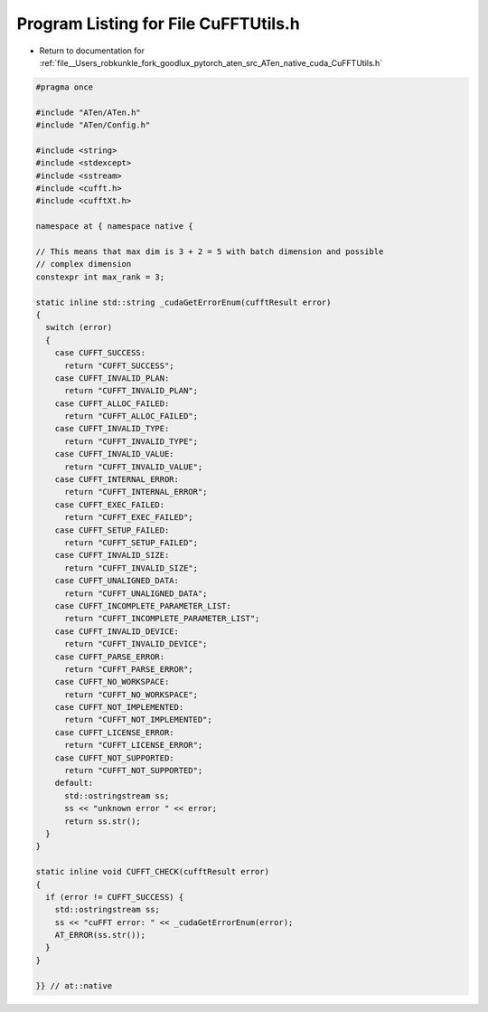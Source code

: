 
.. _program_listing_file__Users_robkunkle_fork_goodlux_pytorch_aten_src_ATen_native_cuda_CuFFTUtils.h:

Program Listing for File CuFFTUtils.h
=====================================

- Return to documentation for :ref:`file__Users_robkunkle_fork_goodlux_pytorch_aten_src_ATen_native_cuda_CuFFTUtils.h`

.. code-block:: cpp

   #pragma once
   
   #include "ATen/ATen.h"
   #include "ATen/Config.h"
   
   #include <string>
   #include <stdexcept>
   #include <sstream>
   #include <cufft.h>
   #include <cufftXt.h>
   
   namespace at { namespace native {
   
   // This means that max dim is 3 + 2 = 5 with batch dimension and possible
   // complex dimension
   constexpr int max_rank = 3;
   
   static inline std::string _cudaGetErrorEnum(cufftResult error)
   {
     switch (error)
     {
       case CUFFT_SUCCESS:
         return "CUFFT_SUCCESS";
       case CUFFT_INVALID_PLAN:
         return "CUFFT_INVALID_PLAN";
       case CUFFT_ALLOC_FAILED:
         return "CUFFT_ALLOC_FAILED";
       case CUFFT_INVALID_TYPE:
         return "CUFFT_INVALID_TYPE";
       case CUFFT_INVALID_VALUE:
         return "CUFFT_INVALID_VALUE";
       case CUFFT_INTERNAL_ERROR:
         return "CUFFT_INTERNAL_ERROR";
       case CUFFT_EXEC_FAILED:
         return "CUFFT_EXEC_FAILED";
       case CUFFT_SETUP_FAILED:
         return "CUFFT_SETUP_FAILED";
       case CUFFT_INVALID_SIZE:
         return "CUFFT_INVALID_SIZE";
       case CUFFT_UNALIGNED_DATA:
         return "CUFFT_UNALIGNED_DATA";
       case CUFFT_INCOMPLETE_PARAMETER_LIST:
         return "CUFFT_INCOMPLETE_PARAMETER_LIST";
       case CUFFT_INVALID_DEVICE:
         return "CUFFT_INVALID_DEVICE";
       case CUFFT_PARSE_ERROR:
         return "CUFFT_PARSE_ERROR";
       case CUFFT_NO_WORKSPACE:
         return "CUFFT_NO_WORKSPACE";
       case CUFFT_NOT_IMPLEMENTED:
         return "CUFFT_NOT_IMPLEMENTED";
       case CUFFT_LICENSE_ERROR:
         return "CUFFT_LICENSE_ERROR";
       case CUFFT_NOT_SUPPORTED:
         return "CUFFT_NOT_SUPPORTED";
       default:
         std::ostringstream ss;
         ss << "unknown error " << error;
         return ss.str();
     }
   }
   
   static inline void CUFFT_CHECK(cufftResult error)
   {
     if (error != CUFFT_SUCCESS) {
       std::ostringstream ss;
       ss << "cuFFT error: " << _cudaGetErrorEnum(error);
       AT_ERROR(ss.str());
     }
   }
   
   }} // at::native
